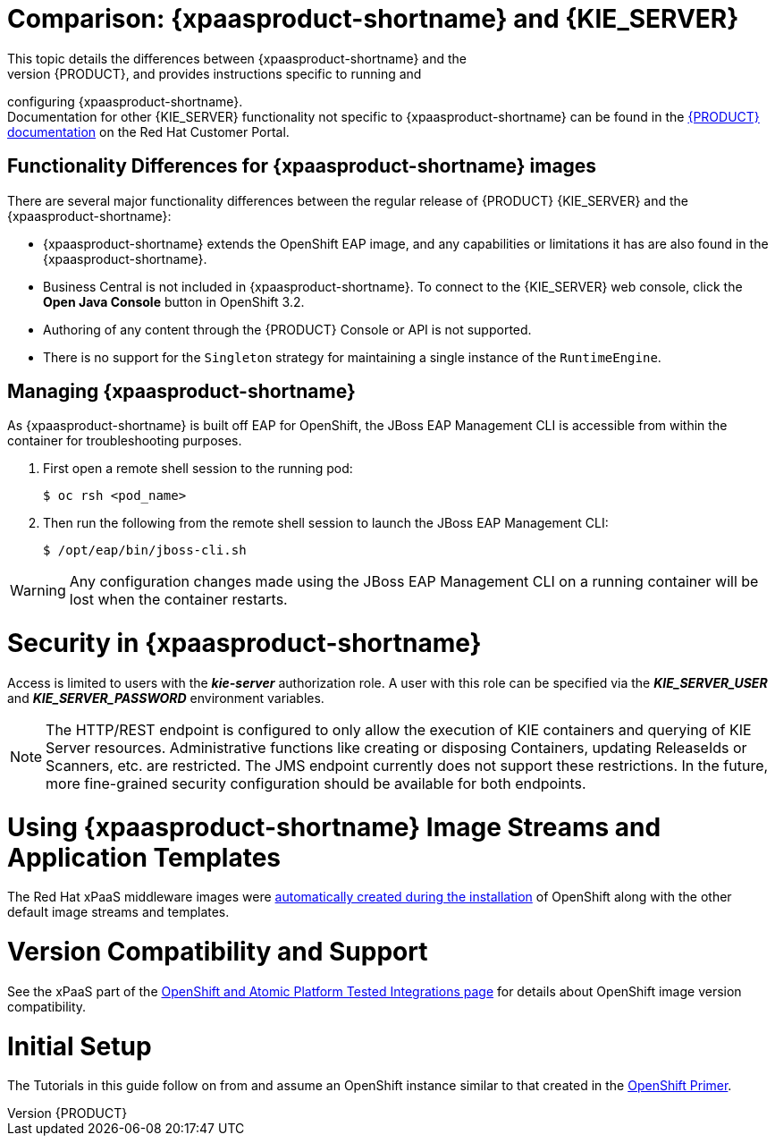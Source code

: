 = Comparison: {xpaasproduct-shortname} and {KIE_SERVER}
This topic details the differences between {xpaasproduct-shortname} and the
full, non-PaaS release of {PRODUCT}, and provides instructions specific to running and
configuring {xpaasproduct-shortname}. +
Documentation for other {KIE_SERVER} functionality not specific to {xpaasproduct-shortname} can be found in the https://access.redhat.com/documentation/en/red-hat-jboss-bpm-suite/[{PRODUCT} documentation] on the Red Hat Customer Portal.


== Functionality Differences for {xpaasproduct-shortname} images

There are several major functionality differences between the regular release of {PRODUCT} {KIE_SERVER} and the {xpaasproduct-shortname}:

* {xpaasproduct-shortname} extends the OpenShift EAP image, and any capabilities or limitations it has are also found in the {xpaasproduct-shortname}.
* Business Central is not included in {xpaasproduct-shortname}. To connect to the {KIE_SERVER} web console, click the *Open Java Console* button in OpenShift 3.2.
* Authoring of any content through the {PRODUCT} Console or API is not supported.
* There is no support for the `Singleton` strategy for maintaining a single instance of the `RuntimeEngine`.

[id='Managing-OpenShift-Intelligent-Process-Server-xPaaS-Images']
== Managing {xpaasproduct-shortname}

As {xpaasproduct-shortname} is built off EAP for OpenShift, the JBoss EAP Management CLI
is accessible from within the container for troubleshooting purposes.

. First open a remote shell session to the running pod:
+
----
$ oc rsh <pod_name>
----
+
. Then run the following from the remote shell session to launch the JBoss EAP
Management CLI:
+
----
$ /opt/eap/bin/jboss-cli.sh
----

[WARNING]
Any configuration changes made using the JBoss EAP Management CLI on a running container will be lost when the container restarts.

[id='Security-Openshift-IPS-xPaaS-Image']
= Security in {xpaasproduct-shortname}

Access is limited to users with the *_kie-server_* authorization role.  A user with this role
can be specified via the *_KIE_SERVER_USER_* and *_KIE_SERVER_PASSWORD_* environment variables.

[NOTE]
The HTTP/REST endpoint is configured to only allow the execution of KIE containers and querying
of KIE Server resources.  Administrative functions like creating or disposing Containers, updating
ReleaseIds or Scanners, etc. are restricted.  The JMS endpoint currently does not support these
restrictions.  In the future, more fine-grained security configuration should be available for
both endpoints.

= Using {xpaasproduct-shortname} Image Streams and Application Templates
The Red Hat xPaaS middleware images were
https://access.redhat.com/documentation/en/openshift-enterprise/version-3.2/installation-and-configuration#loading-the-default-image-streams-and-templates[automatically created during the installation]
of OpenShift along with the other default image streams and templates.

= Version Compatibility and Support
See the xPaaS part of the https://access.redhat.com/articles/2176281[OpenShift and Atomic Platform Tested Integrations page] for details about OpenShift image version compatibility.

= Initial Setup
The Tutorials in this guide follow on from and assume an OpenShift instance similar to that created in the https://access.redhat.com/documentation/en/red-hat-xpaas/0/openshift-primer/openshift-primer[OpenShift Primer].

